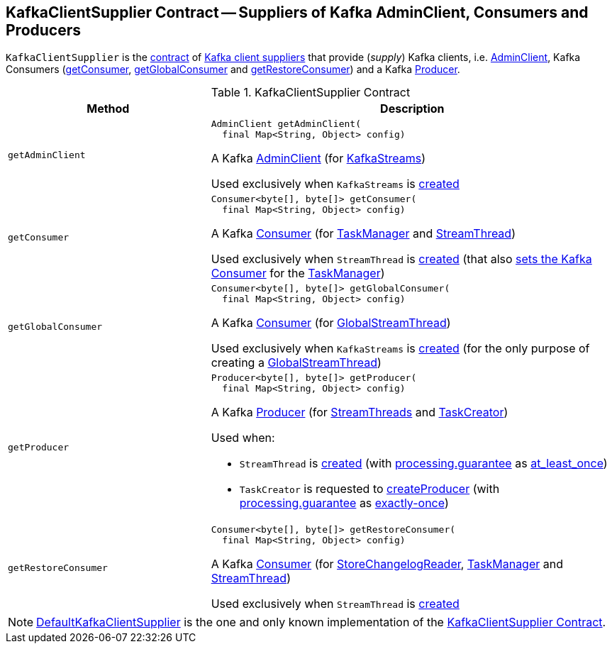 == [[KafkaClientSupplier]] KafkaClientSupplier Contract -- Suppliers of Kafka AdminClient, Consumers and Producers

`KafkaClientSupplier` is the <<contract, contract>> of <<implementations, Kafka client suppliers>> that provide (_supply_) Kafka clients, i.e. <<getAdminClient, AdminClient>>, Kafka Consumers (<<getConsumer, getConsumer>>, <<getGlobalConsumer, getGlobalConsumer>> and <<getRestoreConsumer, getRestoreConsumer>>) and a Kafka <<getProducer, Producer>>.

[[contract]]
.KafkaClientSupplier Contract
[cols="1m,2",options="header",width="100%"]
|===
| Method
| Description

| getAdminClient
a| [[getAdminClient]]

[source, java]
----
AdminClient getAdminClient(
  final Map<String, Object> config)
----

A Kafka https://kafka.apache.org/22/javadoc/org/apache/kafka/clients/admin/AdminClient.html[AdminClient] (for <<kafka-streams-KafkaStreams.adoc#adminClient, KafkaStreams>>)

Used exclusively when `KafkaStreams` is <<kafka-streams-KafkaStreams.adoc#creating-instance-adminClient, created>>

| getConsumer
a| [[getConsumer]]

[source, java]
----
Consumer<byte[], byte[]> getConsumer(
  final Map<String, Object> config)
----

A Kafka https://kafka.apache.org/22/javadoc/org/apache/kafka/clients/consumer/KafkaConsumer.html[Consumer] (for <<kafka-streams-internals-TaskManager.adoc#consumer, TaskManager>> and <<kafka-streams-internals-StreamThread.adoc#consumer, StreamThread>>)

Used exclusively when `StreamThread` is <<kafka-streams-internals-StreamThread.adoc#create, created>> (that also <<kafka-streams-internals-TaskManager.adoc#setConsumer, sets the Kafka Consumer>> for the <<kafka-streams-internals-TaskManager.adoc#taskManager, TaskManager>>)

| getGlobalConsumer
a| [[getGlobalConsumer]]

[source, java]
----
Consumer<byte[], byte[]> getGlobalConsumer(
  final Map<String, Object> config)
----

A Kafka https://kafka.apache.org/22/javadoc/org/apache/kafka/clients/consumer/KafkaConsumer.html[Consumer] (for <<kafka-streams-internals-GlobalStreamThread.adoc#globalConsumer, GlobalStreamThread>>)

Used exclusively when `KafkaStreams` is <<kafka-streams-KafkaStreams.adoc#creating-instance, created>> (for the only purpose of creating a <<kafka-streams-KafkaStreams.adoc#globalStreamThread, GlobalStreamThread>>)

| getProducer
a| [[getProducer]]

[source, java]
----
Producer<byte[], byte[]> getProducer(
  final Map<String, Object> config)
----

A Kafka http://kafka.apache.org/22/javadoc/org/apache/kafka/clients/producer/KafkaProducer.html[Producer] (for <<kafka-streams-internals-StreamThread.adoc#producer, StreamThreads>> and <<kafka-streams-internals-TaskCreator.adoc#threadProducer, TaskCreator>>)

Used when:

* `StreamThread` is <<kafka-streams-internals-StreamThread.adoc#create, created>> (with <<kafka-streams-properties.adoc#processing.guarantee, processing.guarantee>> as <<kafka-streams-properties.adoc#at_least_once, at_least_once>>)

* `TaskCreator` is requested to <<kafka-streams-internals-TaskCreator.adoc#createProducer, createProducer>> (with <<kafka-streams-properties.adoc#processing.guarantee, processing.guarantee>> as <<kafka-streams-properties.adoc#exactly-once, exactly-once>>)

| getRestoreConsumer
a| [[getRestoreConsumer]]

[source, java]
----
Consumer<byte[], byte[]> getRestoreConsumer(
  final Map<String, Object> config)
----

A Kafka https://kafka.apache.org/22/javadoc/org/apache/kafka/clients/consumer/KafkaConsumer.html[Consumer] (for <<kafka-streams-internals-StoreChangelogReader.adoc#restoreConsumer, StoreChangelogReader>>, <<kafka-streams-internals-TaskManager.adoc#restoreConsumer, TaskManager>> and <<kafka-streams-internals-StreamThread.adoc#restoreConsumer, StreamThread>>)

Used exclusively when `StreamThread` is <<kafka-streams-internals-StreamThread.adoc#create, created>>

|===

[[implementations]]
NOTE: <<kafka-streams-internals-DefaultKafkaClientSupplier.adoc#, DefaultKafkaClientSupplier>> is the one and only known implementation of the <<contract, KafkaClientSupplier Contract>>.
